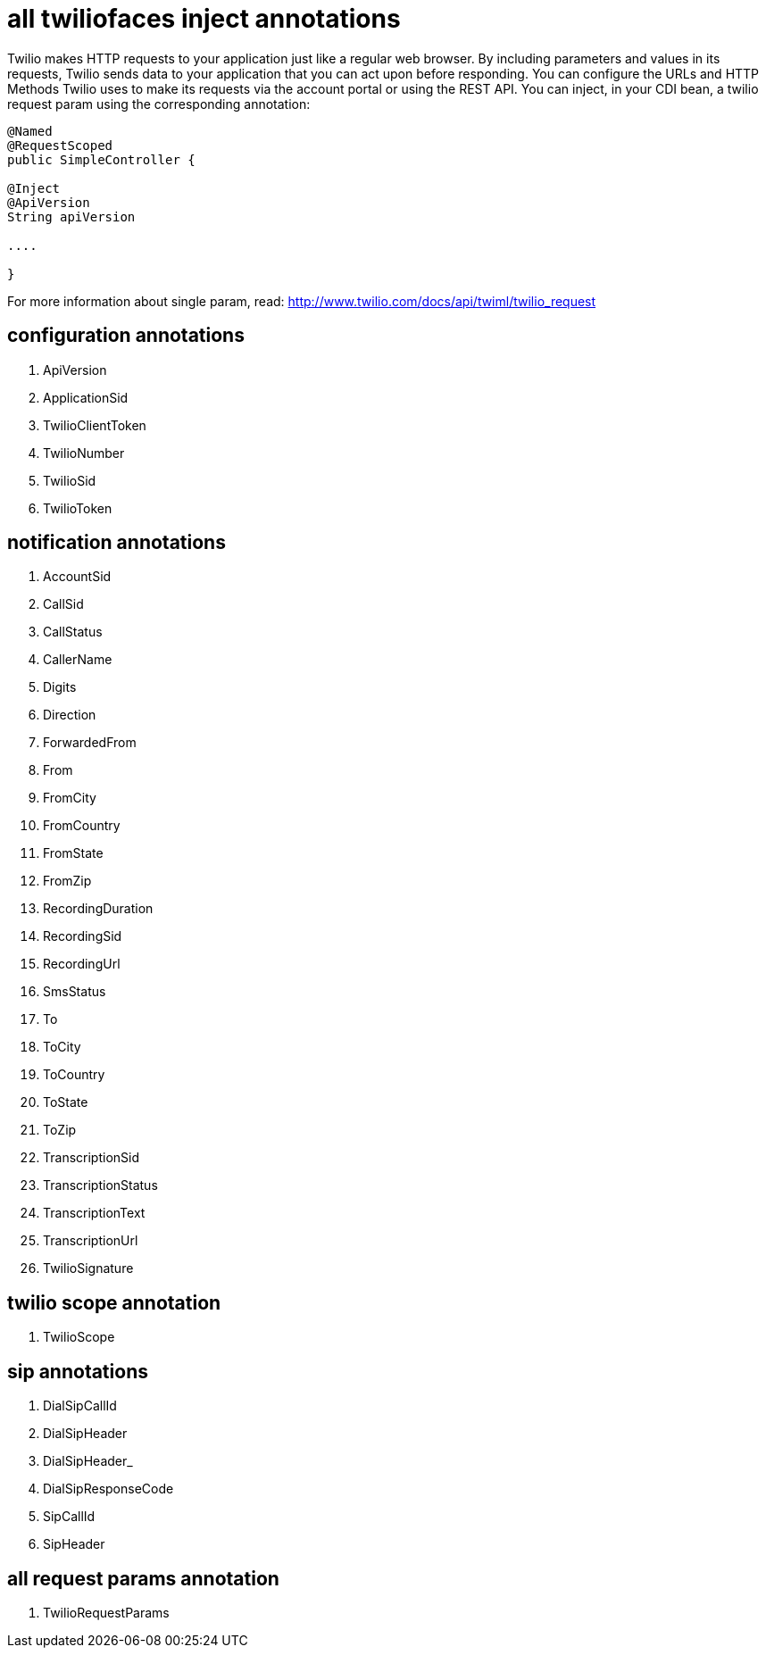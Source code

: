= all twiliofaces inject annotations

Twilio makes HTTP requests to your application just like a regular web browser. By including parameters and values in its requests, Twilio sends data to your application that you can act upon before responding. 
You can configure the URLs and HTTP Methods Twilio uses to make its requests via the account portal or using 
the REST API.
You can inject, in your CDI bean, a twilio request param  using the corresponding annotation:

----

@Named
@RequestScoped
public SimpleController {

@Inject
@ApiVersion
String apiVersion

....

}

----

For more information about single param, read:
http://www.twilio.com/docs/api/twiml/twilio_request


== configuration annotations

. ApiVersion
. ApplicationSid	
. TwilioClientToken	
. TwilioNumber		
. TwilioSid		
. TwilioToken


== notification annotations
		
. AccountSid		
. CallSid		
. CallStatus		
. CallerName		
. Digits		
. Direction		
. ForwardedFrom		
. From		
. FromCity		
. FromCountry		
. FromState		
. FromZip		
. RecordingDuration		
. RecordingSid		
. RecordingUrl		
. SmsStatus		
. To		
. ToCity		
. ToCountry		
. ToState		
. ToZip		
. TranscriptionSid		
. TranscriptionStatus		
. TranscriptionText		
. TranscriptionUrl		
. TwilioSignature

== twilio scope annotation

. TwilioScope

== sip annotations

. DialSipCallId		
. DialSipHeader		
. DialSipHeader_		
. DialSipResponseCode		
. SipCallId		
. SipHeader

== all request params annotation 

. TwilioRequestParams
